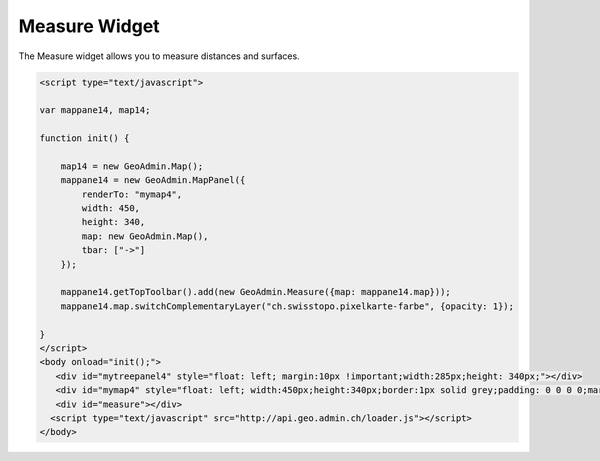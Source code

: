 .. raw:: html

   <script language=javascript type='text/javascript'>

   function hidediv(div, showDiv, hideDiv) {
      document.getElementById(div).style.visibility = 'hidden';
      document.getElementById(div).style.display = 'none';
      document.getElementById(hideDiv).style.visibility = 'hidden';
      document.getElementById(hideDiv).style.display = 'none';
      document.getElementById(showDiv).style.visibility = 'visible';
      document.getElementById(showDiv).style.display = 'block';
   }

   function showdiv(div, showDiv, hideDiv) {
      document.getElementById(div).style.visibility = 'visible';
      document.getElementById(div).style.display = 'block';
      document.getElementById(showDiv).style.visibility = 'hidden';
      document.getElementById(showDiv).style.display = 'none';
      document.getElementById(hideDiv).style.visibility = 'visible';
      document.getElementById(hideDiv).style.display = 'block';
   }
   </script>

.. _measuresection:


Measure Widget
--------------
The Measure widget allows you to measure distances and surfaces.

.. raw:: html

  <body>
       <div id="mymap4" style="float: left; width:450px;height:340px;border:1px solid grey;padding: 0 0 0 0;margin:10px !important;"></div>
       <div id="myclear" style="clear: both;"></div>
       <div id="measure"></div>
   </body>

.. raw:: html

    <a id="showRef14" href="javascript:showdiv('codeBlock14','showRef14','hideRef14')" style="display: none; visibility: hidden; margin:10px !important;">Show code</a>
    <a id="hideRef14" href="javascript:hidediv('codeBlock14','showRef14','hideRef14')" style="margin:10px !important;">Hide code</a>
    <div id="codeBlock14" style="margin:10px !important;">

.. code-block:: html

   <script type="text/javascript">

   var mappane14, map14;

   function init() {

       map14 = new GeoAdmin.Map();
       mappane14 = new GeoAdmin.MapPanel({
           renderTo: "mymap4",
           width: 450,
           height: 340,
           map: new GeoAdmin.Map(),
           tbar: ["->"]
       });

       mappane14.getTopToolbar().add(new GeoAdmin.Measure({map: mappane14.map}));
       mappane14.map.switchComplementaryLayer("ch.swisstopo.pixelkarte-farbe", {opacity: 1});

   }
   </script>
   <body onload="init();">
      <div id="mytreepanel4" style="float: left; margin:10px !important;width:285px;height: 340px;"></div>
      <div id="mymap4" style="float: left; width:450px;height:340px;border:1px solid grey;padding: 0 0 0 0;margin:10px !important;"></div>
      <div id="measure"></div>
     <script type="text/javascript" src="http://api.geo.admin.ch/loader.js"></script>
   </body>

.. raw:: html

    </div>


.. raw:: html

   <script type="text/javascript">
   var mappane14, map14;

   function init() {

       map14 = new GeoAdmin.Map();
       mappane14 = new GeoAdmin.MapPanel({
           renderTo: "mymap4",
           width: 450,
           height: 340,
           map: new GeoAdmin.Map(),
           tbar: ["->"]
       });

       mappane14.getTopToolbar().add(new GeoAdmin.Measure({map: mappane14.map}));
       mappane14.map.switchComplementaryLayer("ch.swisstopo.pixelkarte-farbe", {opacity: 1});

   }
   </script>

   <body onload="init();">
     <script type="text/javascript" src="../../../loader.js"></script>
   </body>
